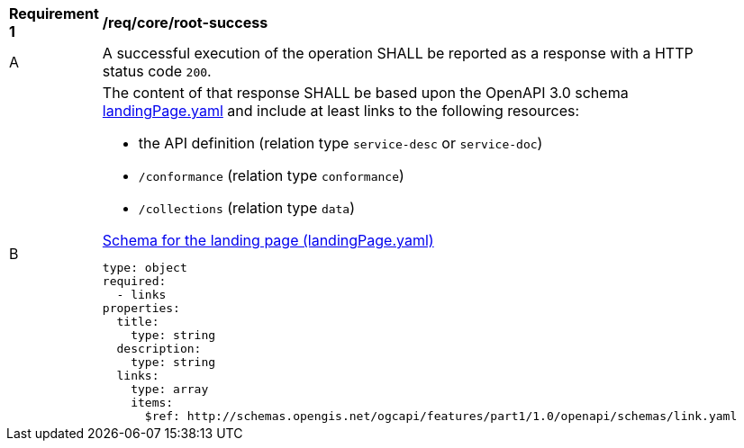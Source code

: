 [[req_core_root-success]]
[width="90%",cols="2,6a"]
|===
^|*Requirement {counter:req-id}* |*/req/core/root-success*
^|A |A successful execution of the operation SHALL be reported as a response with a HTTP status code `200`.
^|B |The content of that response SHALL be based upon the OpenAPI 3.0 schema link:http://schemas.opengis.net/ogcapi/features/part1/1.0/openapi/schemas/landingPage.yaml[landingPage.yaml] and include at least links to the following resources:

* the API definition (relation type `service-desc` or `service-doc`)
* `/conformance` (relation type `conformance`)
* `/collections` (relation type `data`)

[[schema_landingPage]]
.link:http://schemas.opengis.net/ogcapi/features/part1/1.0/openapi/schemas/landingPage.yaml[Schema for the landing page (landingPage.yaml)]
[source,YAML]
----
type: object
required:
  - links
properties:
  title:
    type: string
  description:
    type: string
  links:
    type: array
    items:
      $ref: http://schemas.opengis.net/ogcapi/features/part1/1.0/openapi/schemas/link.yaml
----
|===
